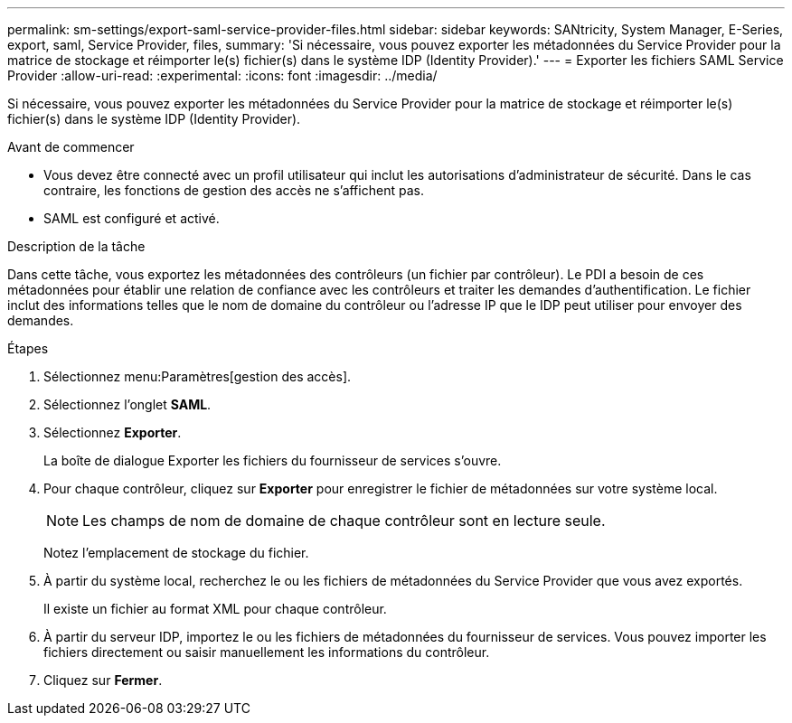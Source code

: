 ---
permalink: sm-settings/export-saml-service-provider-files.html 
sidebar: sidebar 
keywords: SANtricity, System Manager, E-Series, export, saml, Service Provider, files, 
summary: 'Si nécessaire, vous pouvez exporter les métadonnées du Service Provider pour la matrice de stockage et réimporter le(s) fichier(s) dans le système IDP (Identity Provider).' 
---
= Exporter les fichiers SAML Service Provider
:allow-uri-read: 
:experimental: 
:icons: font
:imagesdir: ../media/


[role="lead"]
Si nécessaire, vous pouvez exporter les métadonnées du Service Provider pour la matrice de stockage et réimporter le(s) fichier(s) dans le système IDP (Identity Provider).

.Avant de commencer
* Vous devez être connecté avec un profil utilisateur qui inclut les autorisations d'administrateur de sécurité. Dans le cas contraire, les fonctions de gestion des accès ne s'affichent pas.
* SAML est configuré et activé.


.Description de la tâche
Dans cette tâche, vous exportez les métadonnées des contrôleurs (un fichier par contrôleur). Le PDI a besoin de ces métadonnées pour établir une relation de confiance avec les contrôleurs et traiter les demandes d'authentification. Le fichier inclut des informations telles que le nom de domaine du contrôleur ou l'adresse IP que le IDP peut utiliser pour envoyer des demandes.

.Étapes
. Sélectionnez menu:Paramètres[gestion des accès].
. Sélectionnez l'onglet *SAML*.
. Sélectionnez *Exporter*.
+
La boîte de dialogue Exporter les fichiers du fournisseur de services s'ouvre.

. Pour chaque contrôleur, cliquez sur *Exporter* pour enregistrer le fichier de métadonnées sur votre système local.
+
[NOTE]
====
Les champs de nom de domaine de chaque contrôleur sont en lecture seule.

====
+
Notez l'emplacement de stockage du fichier.

. À partir du système local, recherchez le ou les fichiers de métadonnées du Service Provider que vous avez exportés.
+
Il existe un fichier au format XML pour chaque contrôleur.

. À partir du serveur IDP, importez le ou les fichiers de métadonnées du fournisseur de services. Vous pouvez importer les fichiers directement ou saisir manuellement les informations du contrôleur.
. Cliquez sur *Fermer*.

